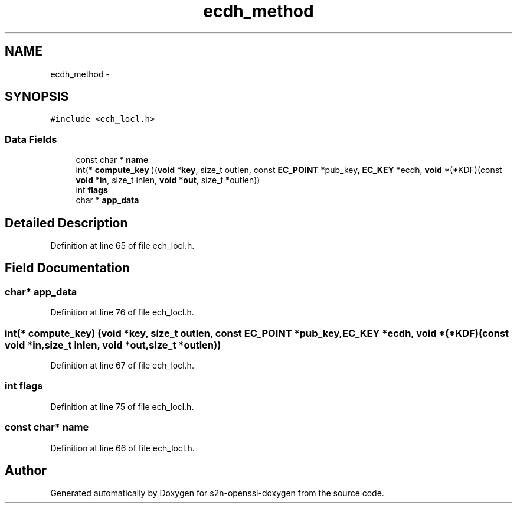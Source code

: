.TH "ecdh_method" 3 "Thu Jun 30 2016" "s2n-openssl-doxygen" \" -*- nroff -*-
.ad l
.nh
.SH NAME
ecdh_method \- 
.SH SYNOPSIS
.br
.PP
.PP
\fC#include <ech_locl\&.h>\fP
.SS "Data Fields"

.in +1c
.ti -1c
.RI "const char * \fBname\fP"
.br
.ti -1c
.RI "int(* \fBcompute_key\fP )(\fBvoid\fP *\fBkey\fP, size_t outlen, const \fBEC_POINT\fP *pub_key, \fBEC_KEY\fP *ecdh, \fBvoid\fP *(*KDF)(const \fBvoid\fP *\fBin\fP,                                                                                                                                                                                                       size_t inlen, \fBvoid\fP *\fBout\fP,                                                                                                                                                                                                       size_t *outlen))"
.br
.ti -1c
.RI "int \fBflags\fP"
.br
.ti -1c
.RI "char * \fBapp_data\fP"
.br
.in -1c
.SH "Detailed Description"
.PP 
Definition at line 65 of file ech_locl\&.h\&.
.SH "Field Documentation"
.PP 
.SS "char* app_data"

.PP
Definition at line 76 of file ech_locl\&.h\&.
.SS "int(* compute_key) (\fBvoid\fP *\fBkey\fP, size_t outlen, const \fBEC_POINT\fP *pub_key, \fBEC_KEY\fP *ecdh, \fBvoid\fP *(*KDF)(const \fBvoid\fP *\fBin\fP,                                                                                                     size_t inlen, \fBvoid\fP *\fBout\fP,                                                                                                     size_t *outlen))"

.PP
Definition at line 67 of file ech_locl\&.h\&.
.SS "int flags"

.PP
Definition at line 75 of file ech_locl\&.h\&.
.SS "const char* name"

.PP
Definition at line 66 of file ech_locl\&.h\&.

.SH "Author"
.PP 
Generated automatically by Doxygen for s2n-openssl-doxygen from the source code\&.
